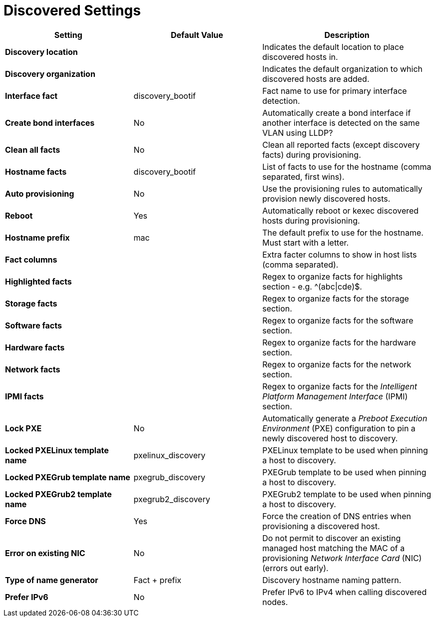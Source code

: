 [id="discovered_settings_{context}"]
= Discovered Settings

[cols="30%,30%,40%",options="header"]
|====
| Setting | Default Value | Description
| *Discovery location* | |Indicates the default location to place discovered hosts in.
| *Discovery organization* | | Indicates the default organization to which discovered hosts are added.
| *Interface fact* | discovery_bootif | Fact name to use for primary interface detection.
| *Create bond interfaces* | No | Automatically create a bond interface if another interface is detected on the same VLAN using LLDP?
| *Clean all facts* | No | Clean all reported facts (except discovery facts) during provisioning.
| *Hostname facts* | discovery_bootif | List of facts to use for the hostname (comma separated, first wins).
| *Auto provisioning* | No | Use the provisioning rules to automatically provision newly discovered hosts.
| *Reboot* | Yes | Automatically reboot or kexec discovered hosts during provisioning.
| *Hostname prefix* | mac | The default prefix to use for the hostname.
Must start with a letter.
| *Fact columns* | | Extra facter columns to show in host lists (comma separated).
| *Highlighted facts* | | Regex to organize facts for highlights section - e.g. ^(abc\|cde)$.
| *Storage facts* | | Regex to organize facts for the storage section.
| *Software facts* | | Regex to organize facts for the software section.
| *Hardware facts* | | Regex to organize facts for the hardware section.
| *Network facts* | | Regex to organize facts for the network section.
| *IPMI facts* | | Regex to organize facts for the _Intelligent Platform Management Interface_ (IPMI) section.
| *Lock PXE* | No | Automatically generate a _Preboot Execution Environment_ (PXE) configuration to pin a newly discovered host to discovery.
| *Locked PXELinux template name* | pxelinux_discovery | PXELinux template to be used when pinning a host to discovery.
| *Locked PXEGrub template name* | pxegrub_discovery | PXEGrub template to be used when pinning a host to discovery.
| *Locked PXEGrub2 template name* | pxegrub2_discovery | PXEGrub2 template to be used when pinning a host to discovery.
| *Force DNS* | Yes | Force the creation of DNS entries when provisioning a discovered host.
| *Error on existing NIC* | No | Do not permit to discover an existing managed host matching the MAC of a provisioning _Network Interface Card_ (NIC) (errors out early).
| *Type of name generator* | Fact + prefix |Discovery hostname naming pattern.
| *Prefer IPv6* | No | Prefer IPv6 to IPv4 when calling discovered nodes.
|====
